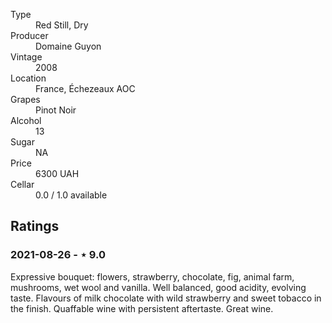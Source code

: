#+attr_html: :class wine-main-image
[[file:/images/0d/10ef94-c415-4d5d-92d8-635503f5460b/2021-08-27-16-54-46-4F775A73-E23D-40FD-BECB-8EE5B2D4AAC1-1-105-c.webp]]

- Type :: Red Still, Dry
- Producer :: Domaine Guyon
- Vintage :: 2008
- Location :: France, Échezeaux AOC
- Grapes :: Pinot Noir
- Alcohol :: 13
- Sugar :: NA
- Price :: 6300 UAH
- Cellar :: 0.0 / 1.0 available

** Ratings

*** 2021-08-26 - ⋆ 9.0

Expressive bouquet: flowers, strawberry, chocolate, fig, animal farm, mushrooms, wet wool and vanilla. Well balanced, good acidity, evolving taste. Flavours of milk chocolate with wild strawberry and sweet tobacco in the finish. Quaffable wine with persistent aftertaste. Great wine.

